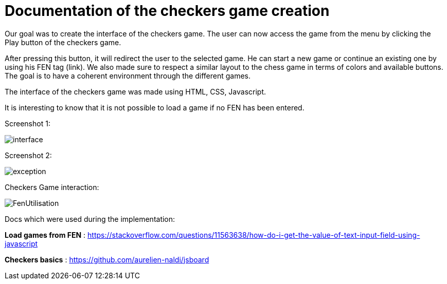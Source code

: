 = Documentation of the checkers game creation

Our goal was to create the interface of the checkers game. The user can now access the game from the menu by clicking the Play button of the checkers game. 

After pressing this button, it will redirect the user to the selected game. He can start a new game or continue an existing one by using his FEN tag (link). 
We also made sure to respect a similar layout to the chess game in terms of colors and available buttons. The goal is to have a coherent environment through the different games. 

The interface of the checkers game was made using HTML, CSS, Javascript. 




It is interesting to know that it is not possible to load a game if no FEN has been entered.  

Screenshot 1:

image::Image/interface.png[]

Screenshot 2:

image::Image/exception.png[]

Checkers Game interaction:

image::Image/FenUtilisation.gif[]



Docs which were used during the implementation:

*Load games from FEN* : https://stackoverflow.com/questions/11563638/how-do-i-get-the-value-of-text-input-field-using-javascript

*Checkers basics* : https://github.com/aurelien-naldi/jsboard



